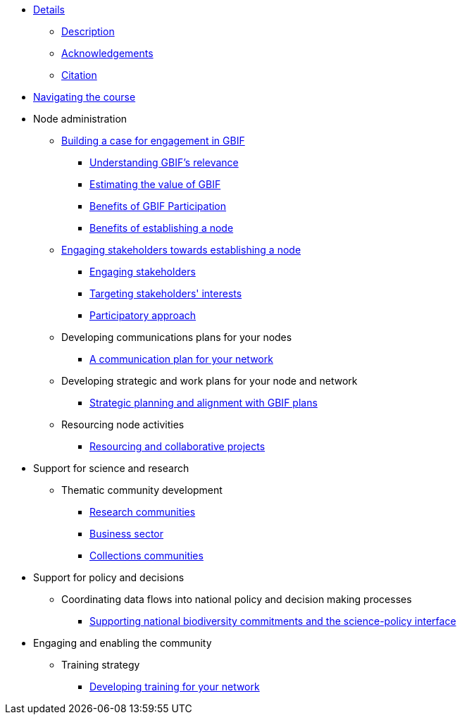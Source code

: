 // Note the "home" section navigation is not currently visible, as the pages use the "home" layout which omits it.
* xref:index.adoc[Details]
** xref:description.adoc[Description]
** xref:acknowledgements.adoc[Acknowledgements]
** xref:citation.adoc[Citation]
* xref:navigation.adoc[Navigating the course]
//* xref:downloads.adoc[Files for download]
//
* Node administration
** xref:case-for-participation.adoc[Building a case for engagement in GBIF]
*** xref:understanding-gbif-relevance.adoc[Understanding GBIF's relevance]
*** xref:estimating-gbif-value.adoc[Estimating the value of GBIF]
*** xref:benefits-of-participation.adoc[Benefits of GBIF Participation]
*** xref:benefits-of-node.adoc[Benefits of establishing a node]
** xref:establishing-a-node.adoc[Engaging stakeholders towards establishing a node]
*** xref:engaging-stakeholders.adoc[Engaging stakeholders]
*** xref:targeting-stakeholder-interests.adoc[Targeting stakeholders' interests]
*** xref:participatory-approach.adoc[Participatory approach]
** Developing communications plans for your nodes
*** xref:communications-strategy.adoc[A communication plan for your network] 
//*** Community norms and values
//** Node models and mandates
//*** Governance structures for your node	
//*** Staffing models
//*** Examples of mandates
** Developing strategic and work plans for your node and network
//*** Needs assessments
*** xref:strategic-planning.adoc[Strategic planning and alignment with GBIF plans]
//*** Monitoring progress at the node level
** Resourcing node activities
*** xref:resourcing-collaborative-projects.adoc[Resourcing and collaborative projects]
//*** Examples of nodes budgets
//*** Institutional support
//*** Project support
//*** Volunteer contributions
//*** Collaborative projects
//** Identifying and assessing sources of biodiversity data
//*** Surveys
//*** GRSciColl
//** Developing and implementing data mobilization strategies
//*** Data gap analyses
//*** Supporting digitization
//*** Promoting incentives for data publishing
//
* Support for science and research
** Thematic community development
//*** Understanding the endorsement process
*** xref:research-communities.adoc[Research communities]
//**** DNA
//**** Survey and monitoring
//**** Disease vectors/human health
*** xref:business-sector.adoc[Business sector]
*** xref:collections-communities.adoc[Collections communities]
//*** Citizen science
//** Data papers
//** Promoting data use
//*** GBIF Data use club
//
* Support for policy and decisions
//** Assessing biodiversity information users’ needs
//*** Tracking data use examples
//*** Data gap analyses
//** National and thematic checklists
** Coordinating data flows into national policy and decision making processes
*** xref:biodiversity-commitments.adoc[Supporting national biodiversity commitments and the science-policy interface]
//*** Links with clearing house mechanism
//
* Engaging and enabling the community
//** Identifying and engaging stakeholders
//*** Engaging stakeholders
//*** Targeting stakeholders' interests
** Training strategy
*** xref:developing-training.adoc[Developing training for your network]
//*** Data mobilization
//*** Data use
//** Organizing stakeholder events
//** Community of practice
//*** Engaging volunteers
//** Regional level engagement
//
//* Technical services for biodiversity data management
//** Supporting data publishing
//*** Hosting an IPT or requesting support from the Secretariat
//*** Providing helpdesk support for data publishing
//** Maintaining websites to promote data access and use
//*** Hosted portals for nodes, networks and institutions
//*** Living Atlases community
//** Data quality workflows at the node level
//** Contributing to work on biodiversity information standards
